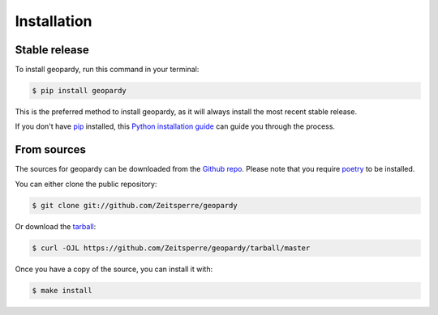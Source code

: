 .. highlight:: shell

============
Installation
============


Stable release
--------------

To install geopardy, run this command in your terminal:

.. code-block:: console

    $ pip install geopardy

This is the preferred method to install geopardy, as it will always install the most recent stable release.

If you don't have `pip`_ installed, this `Python installation guide`_ can guide
you through the process.

.. _pip: https://pip.pypa.io
.. _Python installation guide: http://docs.python-guide.org/en/latest/starting/installation/


From sources
------------

The sources for geopardy can be downloaded from the `Github repo`_.
Please note that you require `poetry`_ to be installed.

You can either clone the public repository:

.. code-block:: console

    $ git clone git://github.com/Zeitsperre/geopardy

Or download the `tarball`_:

.. code-block:: console

    $ curl -OJL https://github.com/Zeitsperre/geopardy/tarball/master

Once you have a copy of the source, you can install it with:

.. code-block:: console

    $ make install


.. _Github repo: https://github.com/Zeitsperre/geopardy
.. _tarball: https://github.com/Zeitsperre/geopardy/tarball/master
.. _poetry: https://python-poetry.org/

